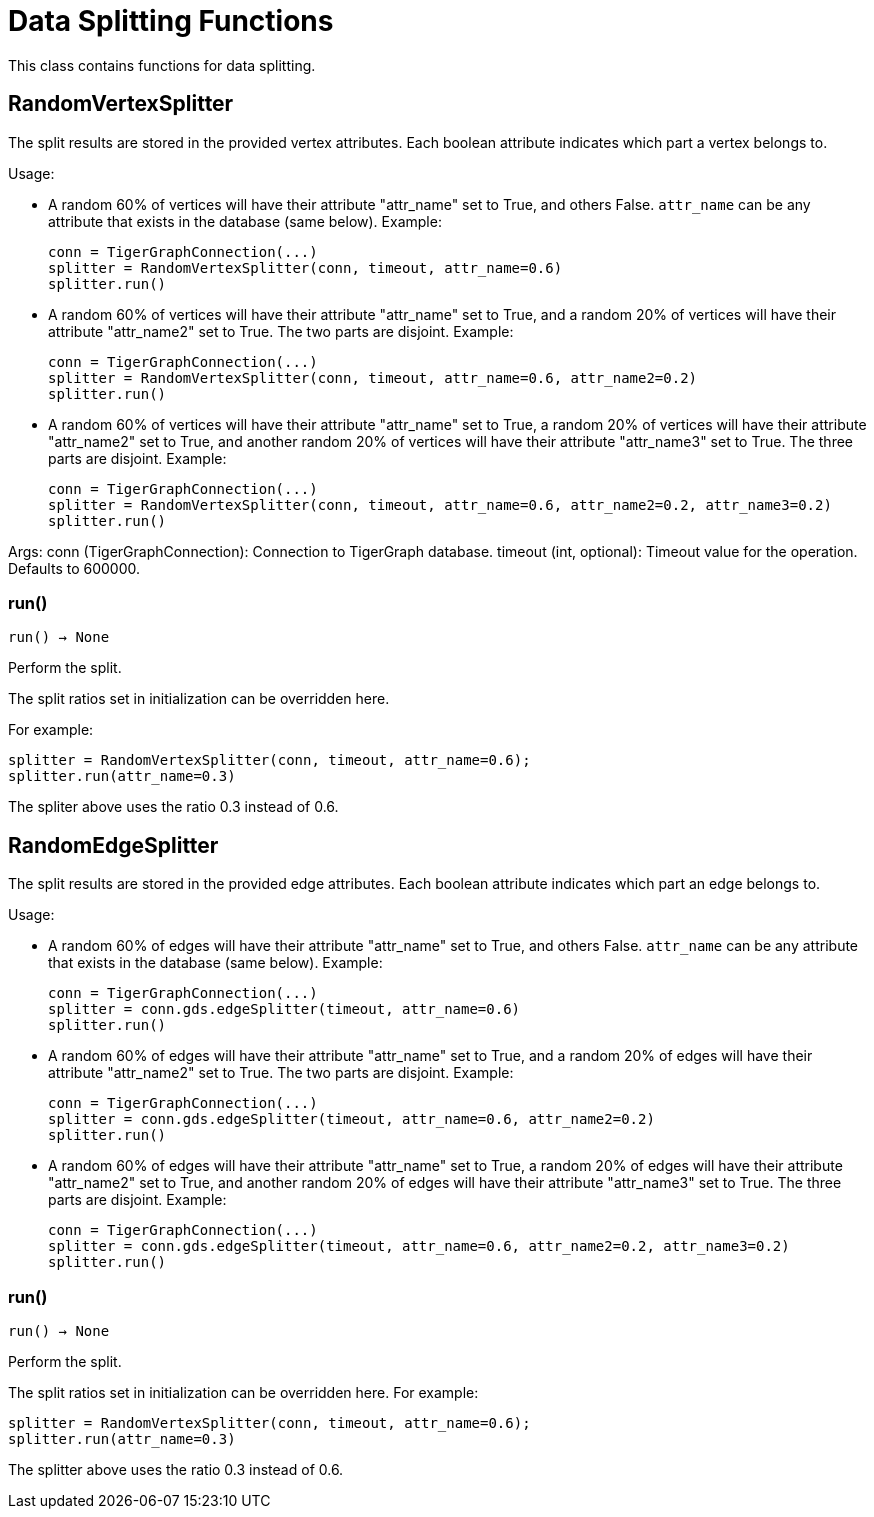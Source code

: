= Data Splitting Functions

This class contains functions for data splitting.

== RandomVertexSplitter

The split results are stored in the provided vertex attributes. Each boolean attribute
indicates which part a vertex belongs to.

Usage:

* A random 60% of vertices will have their attribute "attr_name" set to True, and
    others False. `attr_name` can be any attribute that exists in the database (same below).
    Example:

+
[source,python]
----
conn = TigerGraphConnection(...)
splitter = RandomVertexSplitter(conn, timeout, attr_name=0.6)
splitter.run()
----
   
* A random 60% of vertices will have their attribute "attr_name" set to True, and a
    random 20% of vertices will have their attribute "attr_name2" set to True. The two
    parts are disjoint. Example:

+
[source,python]
----
conn = TigerGraphConnection(...)
splitter = RandomVertexSplitter(conn, timeout, attr_name=0.6, attr_name2=0.2)
splitter.run()
----

* A random 60% of vertices will have their attribute "attr_name" set to True, a
    random 20% of vertices will have their attribute "attr_name2" set to True, and
    another random 20% of vertices will have their attribute "attr_name3" set to True.
    The three parts are disjoint. Example:
+
[source,python]
----
conn = TigerGraphConnection(...)
splitter = RandomVertexSplitter(conn, timeout, attr_name=0.6, attr_name2=0.2, attr_name3=0.2)
splitter.run()
----
    
Args:
    conn (TigerGraphConnection):
        Connection to TigerGraph database.
    timeout (int, optional):
        Timeout value for the operation. Defaults to 600000.

=== run()
`run() -> None`

Perform the split.

The split ratios set in initialization can be overridden here. 

For example:

[,python]
----
splitter = RandomVertexSplitter(conn, timeout, attr_name=0.6); 
splitter.run(attr_name=0.3)
----

The spliter above uses the ratio 0.3 instead of 0.6.


== RandomEdgeSplitter

The split results are stored in the provided edge attributes. Each boolean attribute
indicates which part an edge belongs to.

Usage:

* A random 60% of edges will have their attribute "attr_name" set to True, and 
    others False. `attr_name` can be any attribute that exists in the database (same below).
    Example:
+
[source,python]
----
conn = TigerGraphConnection(...)
splitter = conn.gds.edgeSplitter(timeout, attr_name=0.6)
splitter.run()
----

* A random 60% of edges will have their attribute "attr_name" set to True, and a 
    random 20% of edges will have their attribute "attr_name2" set to True. The two 
    parts are disjoint. Example:
+   
[source,python]
----
conn = TigerGraphConnection(...)
splitter = conn.gds.edgeSplitter(timeout, attr_name=0.6, attr_name2=0.2)
splitter.run()
----

* A random 60% of edges will have their attribute "attr_name" set to True, a 
    random 20% of edges will have their attribute "attr_name2" set to True, and 
    another random 20% of edges will have their attribute "attr_name3" set to True. 
    The three parts are disjoint. Example:
+    
[source,python]
----
conn = TigerGraphConnection(...)
splitter = conn.gds.edgeSplitter(timeout, attr_name=0.6, attr_name2=0.2, attr_name3=0.2)
splitter.run()
----

=== run()
`run() -> None`

Perform the split.

The split ratios set in initialization can be overridden here. 
For example:

[source,python]
----
splitter = RandomVertexSplitter(conn, timeout, attr_name=0.6); 
splitter.run(attr_name=0.3)
----
The splitter above uses the ratio 0.3 instead of 0.6.


